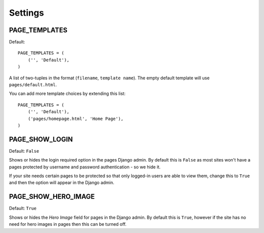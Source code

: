 ========
Settings
========


PAGE_TEMPLATES
==============

Default::

    PAGE_TEMPLATES = (
        ('', 'Default'),
    )

A list of two-tuples in the format (``filename``, ``template name``). The
empty default template will use ``pages/default.html``.

You can add more template choices by extending this list::

    PAGE_TEMPLATES = (
        ('', 'Default'),
        ('pages/homepage.html', 'Home Page'),
    )

PAGE_SHOW_LOGIN
===============

Default: ``False``

Shows or hides the login required option in the pages Django admin. By default
this is ``False`` as most sites won't have a pages protected by username and
password authentication - so we hide it.

If your site needs certain pages to be protected so that only logged-in users
are able to view them, change this to ``True`` and then the option will appear
in the Django admin.

PAGE_SHOW_HERO_IMAGE
====================

Default: ``True``

Shows or hides the *Hero Image* field for pages in the Django admin. By default
this is ``True``, however if the site has no need for hero images in pages then
this can be turned off.

